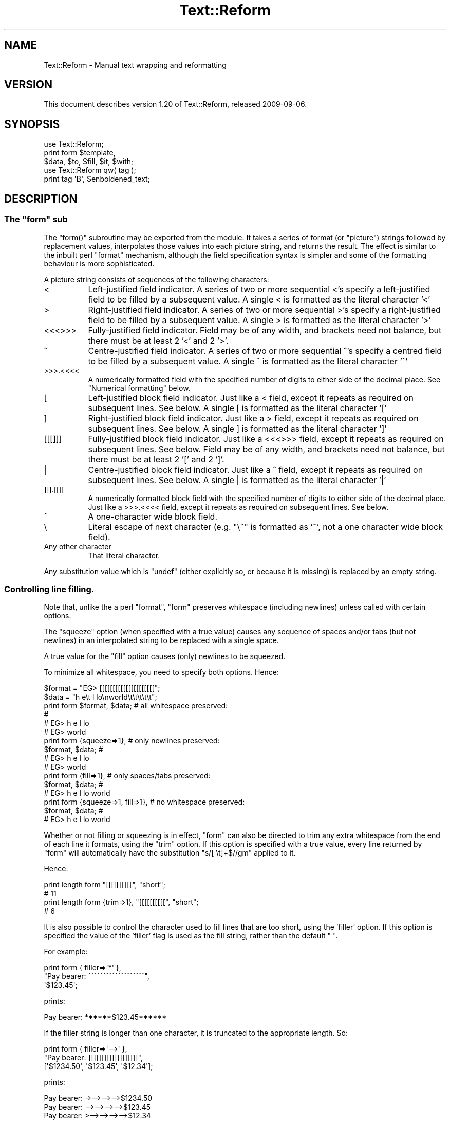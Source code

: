 .\" Automatically generated by Pod::Man 2.27 (Pod::Simple 3.28)
.\"
.\" Standard preamble:
.\" ========================================================================
.de Sp \" Vertical space (when we can't use .PP)
.if t .sp .5v
.if n .sp
..
.de Vb \" Begin verbatim text
.ft CW
.nf
.ne \\$1
..
.de Ve \" End verbatim text
.ft R
.fi
..
.\" Set up some character translations and predefined strings.  \*(-- will
.\" give an unbreakable dash, \*(PI will give pi, \*(L" will give a left
.\" double quote, and \*(R" will give a right double quote.  \*(C+ will
.\" give a nicer C++.  Capital omega is used to do unbreakable dashes and
.\" therefore won't be available.  \*(C` and \*(C' expand to `' in nroff,
.\" nothing in troff, for use with C<>.
.tr \(*W-
.ds C+ C\v'-.1v'\h'-1p'\s-2+\h'-1p'+\s0\v'.1v'\h'-1p'
.ie n \{\
.    ds -- \(*W-
.    ds PI pi
.    if (\n(.H=4u)&(1m=24u) .ds -- \(*W\h'-12u'\(*W\h'-12u'-\" diablo 10 pitch
.    if (\n(.H=4u)&(1m=20u) .ds -- \(*W\h'-12u'\(*W\h'-8u'-\"  diablo 12 pitch
.    ds L" ""
.    ds R" ""
.    ds C` ""
.    ds C' ""
'br\}
.el\{\
.    ds -- \|\(em\|
.    ds PI \(*p
.    ds L" ``
.    ds R" ''
.    ds C`
.    ds C'
'br\}
.\"
.\" Escape single quotes in literal strings from groff's Unicode transform.
.ie \n(.g .ds Aq \(aq
.el       .ds Aq '
.\"
.\" If the F register is turned on, we'll generate index entries on stderr for
.\" titles (.TH), headers (.SH), subsections (.SS), items (.Ip), and index
.\" entries marked with X<> in POD.  Of course, you'll have to process the
.\" output yourself in some meaningful fashion.
.\"
.\" Avoid warning from groff about undefined register 'F'.
.de IX
..
.nr rF 0
.if \n(.g .if rF .nr rF 1
.if (\n(rF:(\n(.g==0)) \{
.    if \nF \{
.        de IX
.        tm Index:\\$1\t\\n%\t"\\$2"
..
.        if !\nF==2 \{
.            nr % 0
.            nr F 2
.        \}
.    \}
.\}
.rr rF
.\"
.\" Accent mark definitions (@(#)ms.acc 1.5 88/02/08 SMI; from UCB 4.2).
.\" Fear.  Run.  Save yourself.  No user-serviceable parts.
.    \" fudge factors for nroff and troff
.if n \{\
.    ds #H 0
.    ds #V .8m
.    ds #F .3m
.    ds #[ \f1
.    ds #] \fP
.\}
.if t \{\
.    ds #H ((1u-(\\\\n(.fu%2u))*.13m)
.    ds #V .6m
.    ds #F 0
.    ds #[ \&
.    ds #] \&
.\}
.    \" simple accents for nroff and troff
.if n \{\
.    ds ' \&
.    ds ` \&
.    ds ^ \&
.    ds , \&
.    ds ~ ~
.    ds /
.\}
.if t \{\
.    ds ' \\k:\h'-(\\n(.wu*8/10-\*(#H)'\'\h"|\\n:u"
.    ds ` \\k:\h'-(\\n(.wu*8/10-\*(#H)'\`\h'|\\n:u'
.    ds ^ \\k:\h'-(\\n(.wu*10/11-\*(#H)'^\h'|\\n:u'
.    ds , \\k:\h'-(\\n(.wu*8/10)',\h'|\\n:u'
.    ds ~ \\k:\h'-(\\n(.wu-\*(#H-.1m)'~\h'|\\n:u'
.    ds / \\k:\h'-(\\n(.wu*8/10-\*(#H)'\z\(sl\h'|\\n:u'
.\}
.    \" troff and (daisy-wheel) nroff accents
.ds : \\k:\h'-(\\n(.wu*8/10-\*(#H+.1m+\*(#F)'\v'-\*(#V'\z.\h'.2m+\*(#F'.\h'|\\n:u'\v'\*(#V'
.ds 8 \h'\*(#H'\(*b\h'-\*(#H'
.ds o \\k:\h'-(\\n(.wu+\w'\(de'u-\*(#H)/2u'\v'-.3n'\*(#[\z\(de\v'.3n'\h'|\\n:u'\*(#]
.ds d- \h'\*(#H'\(pd\h'-\w'~'u'\v'-.25m'\f2\(hy\fP\v'.25m'\h'-\*(#H'
.ds D- D\\k:\h'-\w'D'u'\v'-.11m'\z\(hy\v'.11m'\h'|\\n:u'
.ds th \*(#[\v'.3m'\s+1I\s-1\v'-.3m'\h'-(\w'I'u*2/3)'\s-1o\s+1\*(#]
.ds Th \*(#[\s+2I\s-2\h'-\w'I'u*3/5'\v'-.3m'o\v'.3m'\*(#]
.ds ae a\h'-(\w'a'u*4/10)'e
.ds Ae A\h'-(\w'A'u*4/10)'E
.    \" corrections for vroff
.if v .ds ~ \\k:\h'-(\\n(.wu*9/10-\*(#H)'\s-2\u~\d\s+2\h'|\\n:u'
.if v .ds ^ \\k:\h'-(\\n(.wu*10/11-\*(#H)'\v'-.4m'^\v'.4m'\h'|\\n:u'
.    \" for low resolution devices (crt and lpr)
.if \n(.H>23 .if \n(.V>19 \
\{\
.    ds : e
.    ds 8 ss
.    ds o a
.    ds d- d\h'-1'\(ga
.    ds D- D\h'-1'\(hy
.    ds th \o'bp'
.    ds Th \o'LP'
.    ds ae ae
.    ds Ae AE
.\}
.rm #[ #] #H #V #F C
.\" ========================================================================
.\"
.IX Title "Text::Reform 3"
.TH Text::Reform 3 "2009-09-05" "perl v5.18.1" "User Contributed Perl Documentation"
.\" For nroff, turn off justification.  Always turn off hyphenation; it makes
.\" way too many mistakes in technical documents.
.if n .ad l
.nh
.SH "NAME"
Text::Reform \- Manual text wrapping and reformatting
.SH "VERSION"
.IX Header "VERSION"
This document describes version 1.20 of Text::Reform,
released 2009\-09\-06.
.SH "SYNOPSIS"
.IX Header "SYNOPSIS"
.Vb 1
\&        use Text::Reform;
\&
\&        print form $template,
\&                   $data, $to, $fill, $it, $with;
\&
\&
\&        use Text::Reform qw( tag );
\&
\&        print tag \*(AqB\*(Aq, $enboldened_text;
.Ve
.SH "DESCRIPTION"
.IX Header "DESCRIPTION"
.ie n .SS "The ""form"" sub"
.el .SS "The \f(CWform\fP sub"
.IX Subsection "The form sub"
The \f(CW\*(C`form()\*(C'\fR subroutine may be exported from the module.
It takes a series of format (or \*(L"picture\*(R") strings followed by
replacement values, interpolates those values into each picture string,
and returns the result. The effect is similar to the inbuilt perl
\&\f(CW\*(C`format\*(C'\fR mechanism, although the field specification syntax is
simpler and some of the formatting behaviour is more sophisticated.
.PP
A picture string consists of sequences of the following characters:
.IP "<" 8
Left-justified field indicator.
A series of two or more sequential <'s specify
a left-justified field to be filled by a subsequent value.
A single < is formatted as the literal character '<'
.IP ">" 8
Right-justified field indicator.
A series of two or more sequential >'s specify
a right-justified field to be filled by a subsequent value.
A single > is formatted as the literal character '>'
.IP "<<<>>>" 8
Fully-justified field indicator.
Field may be of any width, and brackets need not balance, but there
must be at least 2 '<' and 2 '>'.
.IP "^" 8
Centre-justified field indicator.
A series of two or more sequential ^'s specify
a centred field to be filled by a subsequent value.
A single ^ is formatted as the literal character '^'
.IP ">>>.<<<<" 8
A numerically formatted field with the specified number of digits to
either side of the decimal place. See \*(L"Numerical formatting\*(R" below.
.IP "[" 8
Left-justified block field indicator.
Just like a < field, except it repeats as required on subsequent lines. See
below.
A single [ is formatted as the literal character '['
.IP "]" 8
Right-justified block field indicator.
Just like a > field, except it repeats as required on subsequent lines. See
below.
A single ] is formatted as the literal character ']'
.IP "[[[]]]" 8
Fully-justified block field indicator.
Just like a <<<>>> field, except it repeats as required on subsequent lines. See
below.
Field may be of any width, and brackets need not balance, but there
must be at least 2 '[' and 2 ']'.
.IP "|" 8
Centre-justified block field indicator.
Just like a ^ field, except it repeats as required on subsequent lines. See
below.
A single | is formatted as the literal character '|'
.IP "]]].[[[[" 8
A numerically formatted block field with the specified number of digits to
either side of the decimal place.
Just like a >>>.<<<< field, except it repeats as required on
subsequent lines. See below.
.IP "~" 8
A one-character wide block field.
.IP "\e" 8
.IX Item ""
Literal escape of next character (e.g. \f(CW\*(C`\e~\*(C'\fR is formatted as '~', not a one
character wide block field).
.IP "Any other character" 8
.IX Item "Any other character"
That literal character.
.PP
Any substitution value which is \f(CW\*(C`undef\*(C'\fR (either explicitly so, or because it
is missing) is replaced by an empty string.
.SS "Controlling line filling."
.IX Subsection "Controlling line filling."
Note that, unlike the a perl \f(CW\*(C`format\*(C'\fR, \f(CW\*(C`form\*(C'\fR preserves whitespace
(including newlines) unless called with certain options.
.PP
The \*(L"squeeze\*(R" option (when specified with a true value) causes any sequence
of spaces and/or tabs (but not newlines) in an interpolated string to be
replaced with a single space.
.PP
A true value for the \*(L"fill\*(R" option causes (only) newlines to be squeezed.
.PP
To minimize all whitespace, you need to specify both options. Hence:
.PP
.Vb 2
\&        $format = "EG> [[[[[[[[[[[[[[[[[[[[[";
\&        $data   = "h  e\et l lo\enworld\et\et\et\et\et";
\&
\&        print form $format, $data;              # all whitespace preserved:
\&                                                #
\&                                                # EG> h  e            l lo
\&                                                # EG> world
\&
\&
\&        print form {squeeze=>1},                # only newlines preserved:
\&                   $format, $data;              #
\&                                                # EG> h e l lo
\&                                                # EG> world
\&
\&
\&        print form {fill=>1},                   # only spaces/tabs preserved:
\&                    $format, $data;             #
\&                                                # EG> h  e        l lo world
\&
\&
\&        print form {squeeze=>1, fill=>1},       # no whitespace preserved:
\&                   $format, $data;              #
\&                                                # EG> h e l lo world
.Ve
.PP
Whether or not filling or squeezing is in effect, \f(CW\*(C`form\*(C'\fR can also be
directed to trim any extra whitespace from the end of each line it
formats, using the \*(L"trim\*(R" option. If this option is specified with a
true value, every line returned by \f(CW\*(C`form\*(C'\fR will automatically have the
substitution \f(CW\*(C`s/[ \et]+$//gm\*(C'\fR applied to it.
.PP
Hence:
.PP
.Vb 2
\&        print length form "[[[[[[[[[[", "short";
\&        # 11
\&
\&        print length form {trim=>1}, "[[[[[[[[[[", "short";
\&        # 6
.Ve
.PP
It is also possible to control the character used to fill lines that are
too short, using the 'filler' option. If this option is specified the
value of the 'filler' flag is used as the fill string, rather than the
default \f(CW" "\fR.
.PP
For example:
.PP
.Vb 3
\&        print form { filler=>\*(Aq*\*(Aq },
\&                "Pay bearer: ^^^^^^^^^^^^^^^^^^^",
\&                \*(Aq$123.45\*(Aq;
.Ve
.PP
prints:
.PP
.Vb 1
\&        Pay bearer: ******$123.45******
.Ve
.PP
If the filler string is longer than one character, it is truncated
to the appropriate length. So:
.PP
.Vb 3
\&        print form { filler=>\*(Aq\-\->\*(Aq },
\&                "Pay bearer: ]]]]]]]]]]]]]]]]]]]",
\&                [\*(Aq$1234.50\*(Aq, \*(Aq$123.45\*(Aq, \*(Aq$12.34\*(Aq];
.Ve
.PP
prints:
.PP
.Vb 3
\&        Pay bearer: \->\-\->\-\->\-\->$1234.50
\&        Pay bearer: \-\->\-\->\-\->\-\->$123.45
\&        Pay bearer: >\-\->\-\->\-\->\-\->$12.34
.Ve
.PP
If the value of the 'filler' option is a hash, then it's 'left' and
\&'right' entries specify separate filler strings for each side of
an interpolated value. So:
.PP
.Vb 7
\&        print form { filler=>{left=>\*(Aq\->\*(Aq, right=>\*(Aq*\*(Aq} },
\&                "Pay bearer: <<<<<<<<<<<<<<<<<<",
\&                \*(Aq$123.45\*(Aq,
\&                "Pay bearer: >>>>>>>>>>>>>>>>>>",
\&                \*(Aq$123.45\*(Aq,
\&                "Pay bearer: ^^^^^^^^^^^^^^^^^^",
\&                \*(Aq$123.45\*(Aq;
.Ve
.PP
prints:
.PP
.Vb 3
\&        Pay bearer: $123.45***********
\&        Pay bearer: >\->\->\->\->\->$123.45
\&        Pay bearer: >\->\->$123.45******
.Ve
.SS "Temporary and permanent default options"
.IX Subsection "Temporary and permanent default options"
If \f(CW\*(C`form\*(C'\fR is called with options, but no template string or data, it resets
it's defaults to the options specified. If called in a void context:
.PP
.Vb 1
\&        form { squeeze => 1, trim => 1 };
.Ve
.PP
the options become permanent defaults.
.PP
However, when called with only options in non-void context, \f(CW\*(C`form\*(C'\fR
resets its defaults to those options and returns an object. The reset
default values persist only until that returned object is destroyed.
Hence to temporarily reset \f(CW\*(C`form\*(C'\fR's defaults within a single subroutine:
.PP
.Vb 2
\&        sub single {
\&                my $tmp = form { squeeze => 1, trim => 1 };
\&
\&                # do formatting with the obove defaults
\&
\&        } # form\*(Aqs defaults revert to previous values as $tmp object destroyed
.Ve
.SS "Multi-line format specifiers and interleaving"
.IX Subsection "Multi-line format specifiers and interleaving"
By default, if a format specifier contains two or more lines
(i.e. one or more newline characters), the entire format specifier
is repeatedly filled as a unit, until all block fields have consumed
their corresponding arguments. For example, to build a simple
look-up table:
.PP
.Vb 1
\&        my @values   = (1..12);
\&
\&        my @squares  = map { sprintf "%.6g", $_**2    } @values;
\&        my @roots    = map { sprintf "%.6g", sqrt($_) } @values;
\&        my @logs     = map { sprintf "%.6g", log($_)  } @values;
\&        my @inverses = map { sprintf "%.6g", 1/$_     } @values;
\&
\&        print form
\&        "  N      N**2    sqrt(N)      log(N)      1/N",
\&        "=====================================================",
\&        "| [[  |  [[[  |  [[[[[[[[[[ | [[[[[[[[[ | [[[[[[[[[ |
\&        \-\-\-\-\-\-\-\-\-\-\-\-\-\-\-\-\-\-\-\-\-\-\-\-\-\-\-\-\-\-\-\-\-\-\-\-\-\-\-\-\-\-\-\-\-\-\-\-\-\-\-\-\-",
\&        \e@values, \e@squares, \e@roots, \e@logs, \e@inverses;
.Ve
.PP
The multiline format specifier:
.PP
.Vb 2
\&        "| [[  |  [[[  |  [[[[[[[[[[ | [[[[[[[[[ | [[[[[[[[[ |
\&        \-\-\-\-\-\-\-\-\-\-\-\-\-\-\-\-\-\-\-\-\-\-\-\-\-\-\-\-\-\-\-\-\-\-\-\-\-\-\-\-\-\-\-\-\-\-\-\-\-\-\-\-\-",
.Ve
.PP
is treated as a single logical line. So \f(CW\*(C`form\*(C'\fR alternately fills the
first physical line (interpolating one value from each of the arrays)
and the second physical line (which puts a line of dashes between each
row of the table) producing:
.PP
.Vb 10
\&          N      N**2    sqrt(N)      log(N)      1/N
\&        =====================================================
\&        | 1   |  1    |  1          | 0         | 1         |
\&        \-\-\-\-\-\-\-\-\-\-\-\-\-\-\-\-\-\-\-\-\-\-\-\-\-\-\-\-\-\-\-\-\-\-\-\-\-\-\-\-\-\-\-\-\-\-\-\-\-\-\-\-\-
\&        | 2   |  4    |  1.41421    | 0.693147  | 0.5       |
\&        \-\-\-\-\-\-\-\-\-\-\-\-\-\-\-\-\-\-\-\-\-\-\-\-\-\-\-\-\-\-\-\-\-\-\-\-\-\-\-\-\-\-\-\-\-\-\-\-\-\-\-\-\-
\&        | 3   |  9    |  1.73205    | 1.09861   | 0.333333  |
\&        \-\-\-\-\-\-\-\-\-\-\-\-\-\-\-\-\-\-\-\-\-\-\-\-\-\-\-\-\-\-\-\-\-\-\-\-\-\-\-\-\-\-\-\-\-\-\-\-\-\-\-\-\-
\&        | 4   |  16   |  2          | 1.38629   | 0.25      |
\&        \-\-\-\-\-\-\-\-\-\-\-\-\-\-\-\-\-\-\-\-\-\-\-\-\-\-\-\-\-\-\-\-\-\-\-\-\-\-\-\-\-\-\-\-\-\-\-\-\-\-\-\-\-
\&        | 5   |  25   |  2.23607    | 1.60944   | 0.2       |
\&        \-\-\-\-\-\-\-\-\-\-\-\-\-\-\-\-\-\-\-\-\-\-\-\-\-\-\-\-\-\-\-\-\-\-\-\-\-\-\-\-\-\-\-\-\-\-\-\-\-\-\-\-\-
\&        | 6   |  36   |  2.44949    | 1.79176   | 0.166667  |
\&        \-\-\-\-\-\-\-\-\-\-\-\-\-\-\-\-\-\-\-\-\-\-\-\-\-\-\-\-\-\-\-\-\-\-\-\-\-\-\-\-\-\-\-\-\-\-\-\-\-\-\-\-\-
\&        | 7   |  49   |  2.64575    | 1.94591   | 0.142857  |
\&        \-\-\-\-\-\-\-\-\-\-\-\-\-\-\-\-\-\-\-\-\-\-\-\-\-\-\-\-\-\-\-\-\-\-\-\-\-\-\-\-\-\-\-\-\-\-\-\-\-\-\-\-\-
\&        | 8   |  64   |  2.82843    | 2.07944   | 0.125     |
\&        \-\-\-\-\-\-\-\-\-\-\-\-\-\-\-\-\-\-\-\-\-\-\-\-\-\-\-\-\-\-\-\-\-\-\-\-\-\-\-\-\-\-\-\-\-\-\-\-\-\-\-\-\-
\&        | 9   |  81   |  3          | 2.19722   | 0.111111  |
\&        \-\-\-\-\-\-\-\-\-\-\-\-\-\-\-\-\-\-\-\-\-\-\-\-\-\-\-\-\-\-\-\-\-\-\-\-\-\-\-\-\-\-\-\-\-\-\-\-\-\-\-\-\-
\&        | 10  |  100  |  3.16228    | 2.30259   | 0.1       |
\&        \-\-\-\-\-\-\-\-\-\-\-\-\-\-\-\-\-\-\-\-\-\-\-\-\-\-\-\-\-\-\-\-\-\-\-\-\-\-\-\-\-\-\-\-\-\-\-\-\-\-\-\-\-
\&        | 11  |  121  |  3.31662    | 2.3979    | 0.0909091 |
\&        \-\-\-\-\-\-\-\-\-\-\-\-\-\-\-\-\-\-\-\-\-\-\-\-\-\-\-\-\-\-\-\-\-\-\-\-\-\-\-\-\-\-\-\-\-\-\-\-\-\-\-\-\-
\&        | 12  |  144  |  3.4641     | 2.48491   | 0.0833333 |
\&        \-\-\-\-\-\-\-\-\-\-\-\-\-\-\-\-\-\-\-\-\-\-\-\-\-\-\-\-\-\-\-\-\-\-\-\-\-\-\-\-\-\-\-\-\-\-\-\-\-\-\-\-\-
.Ve
.PP
This implies that formats and the variables from which they're filled
need to be interleaved. That is, a multi-line specification like this:
.PP
.Vb 5
\&        print form
\&        "Passed:                      ##
\&           [[[[[[[[[[[[[[[             # single format specification
\&        Failed:                        # (needs two sets of data)
\&           [[[[[[[[[[[[[[[",          ##
\&
\&        \e@passes, \e@fails;            ##  data for previous format
.Ve
.PP
would print:
.PP
.Vb 12
\&        Passed:
\&           <pass 1>
\&        Failed:
\&           <fail 1>
\&        Passed:
\&           <pass 2>
\&        Failed:
\&           <fail 2>
\&        Passed:
\&           <pass 3>
\&        Failed:
\&           <fail 3>
.Ve
.PP
because the four-line format specifier is treated as a single unit,
to be repeatedly filled until all the data in \f(CW@passes\fR and \f(CW@fails\fR
has been consumed.
.PP
Unlike the table example, where this unit filling correctly put a
line of dashes between lines of data, in this case the alternation of passes
and fails is probably \fInot\fR the desired effect.
.PP
Judging by the labels, it is far more likely that the user wanted:
.PP
.Vb 8
\&        Passed:
\&           <pass 1>
\&           <pass 2>
\&           <pass 3>
\&        Failed:
\&           <fail 4>
\&           <fail 5>
\&           <fail 6>
.Ve
.PP
To achieve that, either explicitly interleave the formats and their data
sources:
.PP
.Vb 7
\&        print form 
\&        "Passed:",               ## single format (no data required)
\&        "   [[[[[[[[[[[[[[[",    ## single format (needs one set of data)
\&            \e@passes,            ## data for previous format
\&        "Failed:",               ## single format (no data required)
\&        "   [[[[[[[[[[[[[[[",    ## single format (needs one set of data)
\&            \e@fails;             ## data for previous format
.Ve
.PP
or instruct \f(CW\*(C`form\*(C'\fR to do it for you automagically, by setting the
\&'interleave' flag true:
.PP
.Vb 5
\&        print form {interleave=>1}
\&        "Passed:                 ##
\&           [[[[[[[[[[[[[[[        # single format
\&        Failed:                   # (needs two sets of data)
\&           [[[[[[[[[[[[[[[",     ##
\&
\&                                 ## data to be automagically interleaved
\&        \e@passes, \e@fails;        # as necessary between lines of previous
\&                                 ## format
.Ve
.ie n .SS "How ""form"" hyphenates"
.el .SS "How \f(CWform\fP hyphenates"
.IX Subsection "How form hyphenates"
Any line with a block field repeats on subsequent lines until all block fields
on that line have consumed all their data. Non-block fields on these lines are
replaced by the appropriate number of spaces.
.PP
Words are wrapped whole, unless they will not fit into the field at
all, in which case they are broken and (by default) hyphenated. Simple
hyphenation is used (i.e. break at the \fIN\-1\fRth character and insert a
\&'\-'), unless a suitable alternative subroutine is specified instead.
.PP
Words will not be broken if the break would leave less than 2 characters on
the current line. This minimum can be varied by setting the 'minbreak' option
to a numeric value indicating the minumum total broken characters (including
hyphens) required on the current line. Note that, for very narrow fields,
words will still be broken (but \fIunhyphenated\fR). For example:
.PP
.Vb 1
\&        print form \*(Aq~\*(Aq, \*(Aqsplit\*(Aq;
.Ve
.PP
would print:
.PP
.Vb 5
\&        s
\&        p
\&        l
\&        i
\&        t
.Ve
.PP
whilst:
.PP
.Vb 1
\&        print form {minbreak=>1}, \*(Aq~\*(Aq, \*(Aqsplit\*(Aq;
.Ve
.PP
would print:
.PP
.Vb 5
\&        s\-
\&        p\-
\&        l\-
\&        i\-
\&        t
.Ve
.PP
Alternative breaking subroutines can be specified using the \*(L"break\*(R" option in a
configuration hash. For example:
.PP
.Vb 3
\&        form { break => \e&my_line_breaker }
\&             $format_str,
\&             @data;
.Ve
.PP
\&\f(CW\*(C`form\*(C'\fR expects any user-defined line-breaking subroutine to take three
arguments (the string to be broken, the maximum permissible length of
the initial section, and the total width of the field being filled).
The \f(CW\*(C`hypenate\*(C'\fR sub must return a list of two strings: the initial
(broken) section of the word, and the remainder of the string
respectively).
.PP
For example:
.PP
.Vb 4
\&        sub tilde_break = sub($$$)
\&        {
\&                (substr($_[0],0,$_[1]\-1).\*(Aq~\*(Aq, substr($_[0],$_[1]\-1));
\&        }
\&
\&        form { break => \e&tilde_break }
\&             $format_str,
\&             @data;
.Ve
.PP
makes '~' the hyphenation character, whilst:
.PP
.Vb 6
\&        sub wrap_and_slop = sub($$$)
\&        {
\&                my ($text, $reqlen, $fldlen) = @_;
\&                if ($reqlen==$fldlen) { $text =~ m/\eA(\es*\eS*)(.*)/s }
\&                else                  { ("", $text) }
\&        }
\&
\&        form { break => \e&wrap_and_slop }
\&             $format_str,
\&             @data;
.Ve
.PP
wraps excessively long words to the next line and \*(L"slops\*(R" them over
the right margin if necessary.
.PP
The Text::Reform package provides three functions to simplify the use
of variant hyphenation schemes. The exportable subroutine
\&\f(CW\*(C`Text::Reform::break_wrap\*(C'\fR generates a reference to a subroutine
implementing the \*(L"wrap-and-slop\*(R" algorithm shown in the last example,
which could therefore be rewritten:
.PP
.Vb 1
\&        use Text::Reform qw( form break_wrap );
\&
\&        form { break => break_wrap }
\&             $format_str,
\&             @data;
.Ve
.PP
The subroutine \f(CW\*(C`Text::Reform::break_with\*(C'\fR takes a single string
argument and returns a reference to a sub which hyphenates by cutting 
off the text at the right margin and appending the string argument.
Hence the first of the two examples could be rewritten:
.PP
.Vb 1
\&        use Text::Reform qw( form break_with );
\&
\&        form { break => break_with(\*(Aq~\*(Aq) }
\&             $format_str,
\&             @data;
.Ve
.PP
The subroutine \f(CW\*(C`Text::Reform::break_at\*(C'\fR takes a single string
argument and returns a reference to a sub which hyphenates by
breaking immediately after that string. For example:
.PP
.Vb 1
\&        use Text::Reform qw( form break_at );
\&
\&        form { break => break_at(\*(Aq\-\*(Aq) }
\&               "[[[[[[[[[[[[[[",
\&               "The Newton\-Raphson methodology";
\&
\&        # returns:
\&        #
\&        #       "The Newton\-
\&        #        Raphson 
\&        #        methodology"
.Ve
.PP
Note that this differs from the behaviour of \f(CW\*(C`break_with\*(C'\fR, which
would be:
.PP
.Vb 3
\&        form { break => break_with(\*(Aq\-\*(Aq) }
\&               "[[[[[[[[[[[[[[",
\&               "The Newton\-Raphson methodology";
\&
\&        # returns:
\&        #
\&        #       "The Newton\-R\-
\&        #        aphson metho\-
\&        #        dology"
.Ve
.PP
Hence \f(CW\*(C`break_at\*(C'\fR is generally a better choice.
.PP
\&\f(CW\*(C`break_at\*(C'\fR also takes an 'except' option, which tells the resulting
subroutine not to break in the middle of certain strings. For example:
.PP
.Vb 3
\&        form { break => break_at(\*(Aq\-\*(Aq, {except=>qr/Newton\-Raphson/}) }
\&               "[[[[[[[[[[[[[[",
\&               "The Newton\-Raphson methodology";
\&
\&        # returns:
\&        #
\&        #       "The
\&    #        Newton\-Raphson 
\&        #        methodology"
.Ve
.PP
This option is particularly useful for preserving URLs.
.PP
The subroutine \f(CW\*(C`Text::Reform::break_TeX\*(C'\fR 
returns a reference to a sub which hyphenates using 
Jan Pazdziora's TeX::Hyphen module. For example:
.PP
.Vb 1
\&        use Text::Reform qw( form break_wrap );
\&
\&        form { break => break_TeX }
\&             $format_str,
\&             @data;
.Ve
.PP
Note that in the previous examples there is no leading '\e&' before
\&\f(CW\*(C`break_wrap\*(C'\fR, \f(CW\*(C`break_with\*(C'\fR, or \f(CW\*(C`break_TeX\*(C'\fR, since each is being
directly \fIcalled\fR (and returns a reference to some other suitable
subroutine);
.ie n .SS "The ""form"" formatting algorithm"
.el .SS "The \f(CWform\fP formatting algorithm"
.IX Subsection "The form formatting algorithm"
The algorithm \f(CW\*(C`form\*(C'\fR uses is:
.PP
.Vb 5
\&        1. If interleaving is specified, split the first string in the
\&           argument list into individual format lines and add a
\&           terminating newline (unless one is already present).
\&           Otherwise, treat the entire string as a single "line" (like
\&           /s does in regexes)
\&
\&        2. For each format line...
\&
\&                2.1. determine the number of fields and shift
\&                     that many values off the argument list and
\&                     into the filling list. If insufficient
\&                     arguments are available, generate as many 
\&                     empty strings as are required.
\&
\&                2.2. generate a text line by filling each field
\&                     in the format line with the initial contents
\&                     of the corresponding arg in the filling list
\&                     (and remove those initial contents from the arg).
\&
\&                2.3. replace any <,>, or ^ fields by an equivalent
\&                     number of spaces. Splice out the corresponding
\&                     args from the filling list.
\&
\&                2.4. Repeat from step 2.2 until all args in the
\&                     filling list are empty.
\&
\&        3. concatenate the text lines generated in step 2
\&
\&        4. repeat from step 1 until the argument list is empty
.Ve
.ie n .SS """form"" examples"
.el .SS "\f(CWform\fP examples"
.IX Subsection "form examples"
As an example of the use of \f(CW\*(C`form\*(C'\fR, the following:
.PP
.Vb 2
\&        $count = 1;
\&        $text = "A big long piece of text to be formatted exquisitely";
\&
\&        print form q
\&        q{       ||||  <<<<<<<<<<   },
\&        $count, $text,
\&        q{       \-\-\-\-\-\-\-\-\-\-\-\-\-\-\-\-   },
\&        q{       ^^^^  ]]]]]]]]]]|  },
\&        $count+11, $text,
\&        q{                       =  
\&                 ]]].[[[            },
\&        "123 123.4\en123.456789";
.Ve
.PP
produces the following output:
.PP
.Vb 10
\&                 1    A big long
\&                \-\-\-\-\-\-\-\-\-\-\-\-\-\-\-\-
\&                 12     piece of|
\&                      text to be|
\&                       formatted|
\&                      exquisite\-|
\&                              ly|
\&                                =
\&                123.0
\&                                =
\&                123.4
\&                                =
\&                123.456
.Ve
.PP
Note that block fields in a multi-line format string,
cause the entire multi-line format to be repeated as
often as necessary.
.PP
Picture strings and replacement values are interleaved in the
traditional \f(CW\*(C`format\*(C'\fR format, but care is needed to ensure that the
correct number of substitution values are provided. Another
example:
.PP
.Vb 10
\&        $report = form
\&                \*(AqName           Rank    Serial Number\*(Aq,
\&                \*(Aq====           ====    =============\*(Aq,
\&                \*(Aq<<<<<<<<<<<<<  ^^^^    <<<<<<<<<<<<<\*(Aq,
\&                 $name,         $rank,  $serial_number,
\&                \*(Aq\*(Aq
\&                \*(AqAge    Sex     Description\*(Aq,
\&                \*(Aq===    ===     ===========\*(Aq,
\&                \*(Aq^^^    ^^^     [[[[[[[[[[[\*(Aq,
\&                 $age,  $sex,   $description;
.Ve
.ie n .SS "How ""form"" consumes strings"
.el .SS "How \f(CWform\fP consumes strings"
.IX Subsection "How form consumes strings"
Unlike \f(CW\*(C`format\*(C'\fR, within \f(CW\*(C`form\*(C'\fR non-block fields \fIdo\fR consume the text
they format, so the following:
.PP
.Vb 3
\&        $text = "a line of text to be formatted over three lines";
\&        print form "<<<<<<<<<<\en  <<<<<<<<\en    <<<<<<\en",
\&                    $text,        $text,        $text;
.Ve
.PP
produces:
.PP
.Vb 3
\&        a line of
\&          text to
\&            be fo\-
.Ve
.PP
not:
.PP
.Vb 3
\&        a line of
\&          a line 
\&            a line
.Ve
.PP
To achieve the latter effect, convert the variable arguments
to independent literals (by double-quoted interpolation):
.PP
.Vb 3
\&        $text = "a line of text to be formatted over three lines";
\&        print form "<<<<<<<<<<\en  <<<<<<<<\en    <<<<<<\en",
\&                   "$text",      "$text",      "$text";
.Ve
.PP
Although values passed from variable arguments are progressively consumed
\&\fIwithin\fR \f(CW\*(C`form\*(C'\fR, the values of the original variables passed to \f(CW\*(C`form\*(C'\fR
are \fInot\fR altered.  Hence:
.PP
.Vb 4
\&        $text = "a line of text to be formatted over three lines";
\&        print form "<<<<<<<<<<\en  <<<<<<<<\en    <<<<<<\en",
\&                    $text,        $text,        $text;
\&        print $text, "\en";
.Ve
.PP
will print:
.PP
.Vb 4
\&        a line of
\&          text to
\&            be fo\-
\&        a line of text to be formatted over three lines
.Ve
.PP
To cause \f(CW\*(C`form\*(C'\fR to consume the values of the original variables passed to
it, pass them as references. Thus:
.PP
.Vb 4
\&        $text = "a line of text to be formatted over three lines";
\&        print form "<<<<<<<<<<\en  <<<<<<<<\en    <<<<<<\en",
\&                    \e$text,       \e$text,       \e$text;
\&        print $text, "\en";
.Ve
.PP
will print:
.PP
.Vb 4
\&        a line of
\&          text to
\&            be fo\-
\&        rmatted over three lines
.Ve
.PP
Note that, for safety, the \*(L"non-consuming\*(R" behaviour takes precedence,
so if a variable is passed to \f(CW\*(C`form\*(C'\fR both by reference \fIand\fR by value,
its final value will be unchanged.
.SS "Numerical formatting"
.IX Subsection "Numerical formatting"
The \*(L">>>.<<<\*(R" and \*(L"]]].[[[\*(R" field specifiers may be used to format
numeric values about a fixed decimal place marker. For example:
.PP
.Vb 9
\&        print form \*(Aq(]]]]].[[)\*(Aq, <<EONUMS;
\&                   1
\&                   1.0
\&                   1.001
\&                   1.009
\&                   123.456
\&                   1234567
\&                   one two
\&        EONUMS
.Ve
.PP
would print:
.PP
.Vb 8
\&        (    1.0 )
\&        (    1.0 )
\&        (    1.00)
\&        (    1.01)
\&        (  123.46)
\&        (#####.##)
\&        (?????.??)
\&        (?????.??)
.Ve
.PP
Fractions are rounded to the specified number of places after the
decimal, but only significant digits are shown. That's why, in the
above example, 1 and 1.0 are formatted as \*(L"1.0\*(R", whilst 1.001 is
formatted as \*(L"1.00\*(R".
.PP
You can specify that the maximal number of decimal places always be used
by giving the configuration option 'numeric' a value that matches
/\ebAllPlaces\eb/i. For example:
.PP
.Vb 5
\&        print form { numeric => AllPlaces },
\&                   \*(Aq(]]]]].[[)\*(Aq, <<\*(AqEONUMS\*(Aq;
\&                   1
\&                   1.0
\&        EONUMS
.Ve
.PP
would print:
.PP
.Vb 2
\&        (    1.00)
\&        (    1.00)
.Ve
.PP
Note that although decimal digits are rounded to fit the specified width, the
integral part of a number is never modified. If there are not enough places
before the decimal place to represent the number, the entire number is 
replaced with hashes.
.PP
If a non-numeric sequence is passed as data for a numeric field, it is
formatted as a series of question marks. This querulous behaviour can be
changed by giving the configuration option 'numeric' a value that
matches /\ebSkipNaN\eb/i in which case, any invalid numeric data is simply
ignored. For example:
.PP
.Vb 7
\&        print form { numeric => \*(AqSkipNaN\*(Aq }
\&                   \*(Aq(]]]]].[[)\*(Aq,
\&                   <<EONUMS;
\&                   1
\&                   two three
\&                   4
\&        EONUMS
.Ve
.PP
would print:
.PP
.Vb 2
\&        (    1.0 )
\&        (    4.0 )
.Ve
.SS "Filling block fields with lists of values"
.IX Subsection "Filling block fields with lists of values"
If an argument corresponding to a field is an array reference, then \f(CW\*(C`form\*(C'\fR
automatically joins the elements of the array into a single string, separating
each element with a newline character. As a result, a call like this:
.PP
.Vb 2
\&        @values = qw( 1 10 100 1000 );
\&        print form "(]]]].[[)", \e@values;
.Ve
.PP
will print out
.PP
.Vb 4
\&         (   1.00)
\&         (  10.00)
\&         ( 100.00)
\&         (1000.00)
.Ve
.PP
as might be expected.
.PP
Note however that arrays must be passed by reference (so that \f(CW\*(C`form\*(C'\fR
knows that the entire array holds data for a single field). If the previous
example had not passed \f(CW@values\fR by reference:
.PP
.Vb 2
\&        @values = qw( 1 10 100 1000 );
\&        print form "(]]]].[[)", @values;
.Ve
.PP
the output would have been:
.PP
.Vb 4
\&         (   1.00)
\&         10
\&         100
\&         1000
.Ve
.PP
This is because \f(CW@values\fR would have been interpolated into \f(CW\*(C`form\*(C'\fR's
argument list, so only \f(CW$value\fR[0] would have been used as the data for
the initial format string. The remaining elements of \f(CW@value\fR would have
been treated as separate format strings, and printed out \*(L"verbatim\*(R".
.PP
Note too that, because arrays must be passed using a reference, their
original contents are consumed by \f(CW\*(C`form\*(C'\fR, just like the contents of
scalars passed by reference.
.PP
To avoid having an array consumed by \f(CW\*(C`form\*(C'\fR, pass it as an anonymous
array:
.PP
.Vb 1
\&        print form "(]]]].[[)", [@values];
.Ve
.SS "Headers, footers, and pages"
.IX Subsection "Headers, footers, and pages"
The \f(CW\*(C`form\*(C'\fR subroutine can also insert headers, footers, and page-feeds
as it formats. These features are controlled by the \*(L"header\*(R", \*(L"footer\*(R",
\&\*(L"pagefeed\*(R", \*(L"pagelen\*(R", and \*(L"pagenum\*(R" options.
.PP
The \*(L"pagenum\*(R" option takes a scalar value or a reference to a scalar
variable and starts page numbering at that value. If a reference to a
scalar variable is specified, the value of that variable is updated as
the formatting proceeds, so that the final page number is available in
it after formatting. This can be useful for multi-part reports.
.PP
The \*(L"pagelen\*(R" option specifies the total number of lines in a page (including
headers, footers, and page-feeds).
.PP
The \*(L"pagewidth\*(R" option specifies the total number of columns in a page.
.PP
If the \*(L"header\*(R" option is specified with a string value, that string is
used as the header of every page generated. If it is specified as a reference
to a subroutine, that subroutine is called at the start of every page and
its return value used as the header string. When called, the subroutine is
passed the current page number.
.PP
Likewise, if the \*(L"footer\*(R" option is specified with a string value, that
string is used as the footer of every page generated. If it is specified
as a reference to a subroutine, that subroutine is called at the \fIstart\fR
of every page and its return value used as the footer string. When called,
the footer subroutine is passed the current page number.
.PP
Both the header and footer options can also be specified as hash references.
In this case the hash entries for keys \*(L"left\*(R", \*(L"centre\*(R" (or \*(L"center\*(R"), and
\&\*(L"right\*(R" specify what is to appear on the left, centre, and right of the
header/footer. The entry for the key \*(L"width\*(R" specifies how wide the
footer is to be. If the \*(L"width\*(R" key is omitted, the \*(L"pagewidth\*(R" configuration
option (which defaults to 72 characters) is used.
.PP
The  \*(L"left\*(R", \*(L"centre\*(R", and \*(L"right\*(R" values may be literal
strings, or subroutines (just as a normal header/footer specification may
be.) See the second example, below.
.PP
Another alternative for header and footer options is to specify them as a
subroutine that returns a hash reference. The subroutine is called for each
page, then the resulting hash is treated like the hashes described in the
preceding paragraph. See the third example, below.
.PP
The \*(L"pagefeed\*(R" option acts in exactly the same way, to produce a
pagefeed which is appended after the footer. But note that the pagefeed
is not counted as part of the page length.
.PP
All three of these page components are recomputed at the start of each
new page, before the page contents are formatted (recomputing the header
and footer first makes it possible to determine how many lines of data to
format so as to adhere to the specified page length).
.PP
When the call to \f(CW\*(C`form\*(C'\fR is complete and the data has been fully formatted,
the footer subroutine is called one last time, with an extra argument of 1.
The string returned by this final call is used as the final footer.
.PP
So for example, a 60\-line per page report, starting at page 7,
with appropriate headers and footers might be set up like so:
.PP
.Vb 1
\&        $page = 7;
\&
\&        form { header => sub { "Page $_[0]\en\en" },
\&               footer => sub { my ($pagenum, $lastpage) = @_;
\&                               return "" if $lastpage;
\&                               return "\-"x50 . "\en"
\&                                             .form ">"x50, "...".($pagenum+1);
\&                              },
\&               pagefeed => "\en\en",
\&               pagelen  => 60
\&               pagenum => \e$page,
\&             },
\&             $template,
\&             @data;
.Ve
.PP
Note the recursive use of \f(CW\*(C`form\*(C'\fR within the \*(L"footer\*(R" option!
.PP
Alternatively, to set up headers and footers such that the running
head is right justified in the header and the page number is centred
in the footer:
.PP
.Vb 6
\&        form { header => { right => "Running head" },
\&               footer => { centre => sub { "Page $_[0]" } },
\&               pagelen  => 60
\&             },
\&             $template,
\&             @data;
.Ve
.PP
The footer in the previous example could also have been specified the other
way around, as a subroutine that returns a hash (rather than a hash containing
a subroutine):
.PP
.Vb 6
\&        form { header => { right => "Running head" },
\&               footer => sub { return {centre => "Page $_[0]"} },
\&               pagelen  => 60
\&             },
\&             $template,
\&             @data;
.Ve
.ie n .SS "The ""cols"" option"
.el .SS "The \f(CWcols\fP option"
.IX Subsection "The cols option"
Sometimes data to be used in a \f(CW\*(C`form\*(C'\fR call needs to be extracted from a
nested data structure. For example, whilst it's easy to print a table if
you already have the data in columns:
.PP
.Vb 3
\&        @name  = qw(Tom Dick Harry);
\&        @score = qw( 88   54    99);
\&        @time  = qw( 15   13    18);
\&
\&        print form
\&        \*(Aq\-\-\-\-\-\-\-\-\-\-\-\-\-\-\-\-\-\-\-\-\-\-\-\-\-\-\-\-\-\-\-\*(Aq,
\&        \*(AqName             Score     Time\*(Aq,
\&        \*(Aq\-\-\-\-\-\-\-\-\-\-\-\-\-\-\-\-\-\-\-\-\-\-\-\-\-\-\-\-\-\-\-\*(Aq,
\&        \*(Aq[[[[[[[[[[[[[[   |||||     ||||\*(Aq,
\&         \e@name,          \e@score,  \e@time;
.Ve
.PP
if the data is aggregrated by rows:
.PP
.Vb 5
\&        @data = (
\&            { name=>\*(AqTom\*(Aq,   score=>88, time=>15 },
\&            { name=>\*(AqDick\*(Aq,  score=>54, time=>13 },
\&            { name=>\*(AqHarry\*(Aq, score=>99, time=>18 },
\&        );
.Ve
.PP
you need to do some fancy mapping before it can be fed to \f(CW\*(C`form\*(C'\fR:
.PP
.Vb 8
\&        print form
\&        \*(Aq\-\-\-\-\-\-\-\-\-\-\-\-\-\-\-\-\-\-\-\-\-\-\-\-\-\-\-\-\-\-\-\*(Aq,
\&        \*(AqName             Score     Time\*(Aq,
\&        \*(Aq\-\-\-\-\-\-\-\-\-\-\-\-\-\-\-\-\-\-\-\-\-\-\-\-\-\-\-\-\-\-\-\*(Aq,
\&        \*(Aq[[[[[[[[[[[[[[   |||||     ||||\*(Aq,
\&        [map $$_{name},  @data],
\&        [map $$_{score}, @data],
\&        [map $$_{time} , @data];
.Ve
.PP
Or you could just use the \f(CW\*(Aqcols\*(Aq\fR option:
.PP
.Vb 1
\&        use Text::Reform qw(form columns);
\&
\&        print form
\&        \*(Aq\-\-\-\-\-\-\-\-\-\-\-\-\-\-\-\-\-\-\-\-\-\-\-\-\-\-\-\-\-\-\-\*(Aq,
\&        \*(AqName             Score     Time\*(Aq,
\&        \*(Aq\-\-\-\-\-\-\-\-\-\-\-\-\-\-\-\-\-\-\-\-\-\-\-\-\-\-\-\-\-\-\-\*(Aq,
\&        \*(Aq[[[[[[[[[[[[[[   |||||     ||||\*(Aq,
\&        { cols => [qw(name score time)],
\&          from => \e@data
\&        };
.Ve
.PP
This option takes an array of strings that specifies the keys of the
hash entries to be extracted into columns. The \f(CW\*(Aqfrom\*(Aq\fR entry (which
must be present) also takes an array, which is expected to contain a
list of references to hashes. For each key specified, this option
inserts into \f(CW\*(C`form\*(C'\fR's argument list a reference to an array containing
the entries for that key, extracted from each of the hash references
supplied by \f(CW\*(Aqfrom\*(Aq\fR. So, for example, the option:
.PP
.Vb 3
\&        { cols => [qw(name score time)],
\&          from => \e@data
\&        }
.Ve
.PP
is replaced by three array references, the first containing the \f(CW\*(Aqname\*(Aq\fR
entries for each hash inside \f(CW@data\fR, the second containing the
\&\f(CW\*(Aqscore\*(Aq\fR entries for each hash inside \f(CW@data\fR, and the third
containing the \f(CW\*(Aqtime\*(Aq\fR entries for each hash inside \f(CW@data\fR.
.PP
If, instead, you have a list of arrays containing the data:
.PP
.Vb 6
\&        @data = (
\&                # Time  Name     Score
\&                [ 15,   \*(AqTom\*(Aq,   88 ],
\&                [ 13,   \*(AqDick\*(Aq,  54 ],
\&                [ 18,   \*(AqHarry\*(Aq, 99 ],
\&        );
.Ve
.PP
the \f(CW\*(Aqcols\*(Aq\fR option can extract the appropriate columns for that too. You
just specify the required indices, rather than keys:
.PP
.Vb 8
\&        print form
\&        \*(Aq\-\-\-\-\-\-\-\-\-\-\-\-\-\-\-\-\-\-\-\-\-\-\-\-\-\-\-\-\-\*(Aq,   
\&        \*(AqName             Score   Time\*(Aq,   
\&        \*(Aq\-\-\-\-\-\-\-\-\-\-\-\-\-\-\-\-\-\-\-\-\-\-\-\-\-\-\-\-\-\*(Aq,   
\&        \*(Aq[[[[[[[[[[[[[[   |||||   ||||\*(Aq,
\&        { cols => [1,2,0],
\&          from => \e@data
\&        }
.Ve
.PP
Note that the indices can be in any order, and the resulting arrays are
returned in the same order.
.PP
If you need to merge columns extracted from two hierarchical 
data structures, just concatenate the data structures first,
like so:
.PP
.Vb 8
\&        print form
\&        \*(Aq\-\-\-\-\-\-\-\-\-\-\-\-\-\-\-\-\-\-\-\-\-\-\-\-\-\-\-\-\-\-\-\-\-\-\-\-\-\-\-\*(Aq,   
\&        \*(AqName             Score   Time   Ranking
\&        \*(Aq\-\-\-\-\-\-\-\-\-\-\-\-\-\-\-\-\-\-\-\-\-\-\-\-\-\-\-\-\-\-\-\-\-\-\-\-\-\-\-\*(Aq,   
\&        \*(Aq[[[[[[[[[[[[[[   |||||   ||||   |||||||\*(Aq,
\&        { cols => [1,2,0],
\&          from => [@data, @olddata],
\&        }
.Ve
.PP
Of course, this only works if the columns are in the same positions in
both data sets (and both datasets are stored in arrays) or if the
columns have the same keys (and both datasets are in hashes). If not,
you would need to format each dataset separately, like so:
.PP
.Vb 10
\&        print form
\&        \*(Aq\-\-\-\-\-\-\-\-\-\-\-\-\-\-\-\-\-\-\-\-\-\-\-\-\-\-\-\-\-\*(Aq,   
\&        \*(AqName             Score   Time\*(Aq
\&        \*(Aq\-\-\-\-\-\-\-\-\-\-\-\-\-\-\-\-\-\-\-\-\-\-\-\-\-\-\-\-\-\*(Aq,   
\&        \*(Aq[[[[[[[[[[[[[[   |||||   ||||\*(Aq,
\&        { cols=>[1,2,0],  from=>\e@data },
\&        \*(Aq[[[[[[[[[[[[[[   |||||   ||||\*(Aq,
\&        { cols=>[3,8,1],  from=>\e@olddata },
\&        \*(Aq[[[[[[[[[[[[[[   |||||   ||||\*(Aq,
\&        { cols=>[qw(name score time)],  from=>\e@otherdata };
.Ve
.ie n .SS "The ""tag"" sub"
.el .SS "The \f(CWtag\fP sub"
.IX Subsection "The tag sub"
The \f(CW\*(C`tag\*(C'\fR subroutine may be exported from the module.
It takes two arguments: a tag specifier and a text to be
entagged. The tag specifier indicates the indenting of the tag, and of the
text. The sub generates an end-tag (using the usual "/\fItag\fR" variant),
unless an explicit end-tag is provided as the third argument.
.PP
The tag specifier consists of the following components (in order):
.IP "An optional vertical spacer (zero or more whitespace-separated newlines)" 4
.IX Item "An optional vertical spacer (zero or more whitespace-separated newlines)"
One or more whitespace characters up to a final mandatory newline. This
vertical space is inserted before the tag and after the end-tag
.IP "An optional tag indent" 4
.IX Item "An optional tag indent"
Zero or more whitespace characters. Both the tag and the end-tag are indented
by this whitespace.
.IP "An optional left (opening) tag delimiter" 4
.IX Item "An optional left (opening) tag delimiter"
Zero or more non\-\*(L"word\*(R" characters (not alphanumeric or '_').
If the opening delimiter is omitted, the character '<' is used.
.IP "A tag" 4
.IX Item "A tag"
One or more \*(L"word\*(R" characters (alphanumeric or '_').
.IP "Optional tag arguments" 4
.IX Item "Optional tag arguments"
Any number of any characters
.IP "An optional right (closing) tag delimiter" 4
.IX Item "An optional right (closing) tag delimiter"
Zero or more non\-\*(L"word\*(R" characters which balance some sequential portion
of the opening tag delimiter. For example, if the opening delimiter
is \*(L"<\-(\*(R" then any of the following are acceptible closing delimiters:
\&\*(L")\->\*(R", \*(L"\->\*(R", or \*(L">\*(R".
If the closing delimiter is omitted, the \*(L"inverse\*(R" of the opening delimiter 
is used (for example, \*(L")\->\*(R"),
.IP "An optional vertical spacer (zero or more newlines)" 4
.IX Item "An optional vertical spacer (zero or more newlines)"
One or more whitespace characters up to a mandatory newline. This
vertical space is inserted before and after the complete text.
.IP "An optional text indent" 4
.IX Item "An optional text indent"
Zero or more space of tab characters. Each line of text is indented
by this whitespace (in addition to the tag indent).
.PP
For example:
.PP
.Vb 1
\&        $text = "three lines\enof tagged\entext";
\&
\&        print tag "A HREF=#nextsection", $text;
.Ve
.PP
prints:
.PP
.Vb 3
\&        <A HREF=#nextsection>three lines
\&        of tagged
\&        text</A>
.Ve
.PP
whereas:
.PP
.Vb 1
\&        print tag "[\-:GRIN>>>\en", $text;
.Ve
.PP
prints:
.PP
.Vb 5
\&        [\-:GRIN>>>:\-]
\&        three lines
\&        of tagged
\&        text
\&        [\-:/GRIN>>>:\-]
.Ve
.PP
and:
.PP
.Vb 1
\&        print tag "\en\en   <BOLD>\en\en   ", $text, "<END BOLD>";
.Ve
.PP
prints:
.PP
\&\ 
.PP
.Vb 1
\&           <BOLD>
\&
\&              three lines
\&              of tagged
\&              text
\&
\&           <END BOLD>
.Ve
.PP
\&\ 
.PP
(with the indicated spacing fore and aft).
.SH "AUTHOR"
.IX Header "AUTHOR"
Damian Conway (damian@conway.org)
.SH "BUGS"
.IX Header "BUGS"
The module uses \f(CW\*(C`POSIX::strtod\*(C'\fR, which may be broken under certain versions
of Windows. Applying the \s-1WINDOWS_PATCH\s0 patch to Reform.pm will replace the
\&\s-1POSIX\s0 function with a copycat subroutine.
.PP
There are undoubtedly serious bugs lurking somewhere in code this funky :\-)
Bug reports and other feedback are most welcome.
.SH "LICENCE AND COPYRIGHT"
.IX Header "LICENCE AND COPYRIGHT"
Copyright (c) 1997\-2007, Damian Conway \f(CW\*(C`<DCONWAY@CPAN.org>\*(C'\fR. All rights reserved.
.PP
This module is free software; you can redistribute it and/or
modify it under the same terms as Perl itself. See perlartistic.
.SH "DISCLAIMER OF WARRANTY"
.IX Header "DISCLAIMER OF WARRANTY"
\&\s-1BECAUSE THIS SOFTWARE IS LICENSED FREE OF CHARGE, THERE IS NO WARRANTY
FOR THE SOFTWARE, TO THE EXTENT PERMITTED BY APPLICABLE LAW. EXCEPT WHEN
OTHERWISE STATED IN WRITING THE COPYRIGHT HOLDERS AND/OR OTHER PARTIES
PROVIDE THE SOFTWARE \*(L"AS IS\*(R" WITHOUT WARRANTY OF ANY KIND, EITHER
EXPRESSED OR IMPLIED, INCLUDING, BUT NOT LIMITED TO, THE IMPLIED
WARRANTIES OF MERCHANTABILITY AND FITNESS FOR A PARTICULAR PURPOSE. THE
ENTIRE RISK AS TO THE QUALITY AND PERFORMANCE OF THE SOFTWARE IS WITH
YOU. SHOULD THE SOFTWARE PROVE DEFECTIVE, YOU ASSUME THE COST OF ALL
NECESSARY SERVICING, REPAIR, OR CORRECTION.\s0
.PP
\&\s-1IN NO EVENT UNLESS REQUIRED BY APPLICABLE LAW OR AGREED TO IN WRITING
WILL ANY COPYRIGHT HOLDER, OR ANY OTHER PARTY WHO MAY MODIFY AND/OR
REDISTRIBUTE THE SOFTWARE AS PERMITTED BY THE ABOVE LICENCE, BE
LIABLE TO YOU FOR DAMAGES, INCLUDING ANY GENERAL, SPECIAL, INCIDENTAL,
OR CONSEQUENTIAL DAMAGES ARISING OUT OF THE USE OR INABILITY TO USE
THE SOFTWARE \s0(\s-1INCLUDING BUT NOT LIMITED TO LOSS OF DATA OR DATA BEING
RENDERED INACCURATE OR LOSSES SUSTAINED BY YOU OR THIRD PARTIES OR A
FAILURE OF THE SOFTWARE TO OPERATE WITH ANY OTHER SOFTWARE\s0), \s-1EVEN IF
SUCH HOLDER OR OTHER PARTY HAS BEEN ADVISED OF THE POSSIBILITY OF
SUCH DAMAGES.\s0
